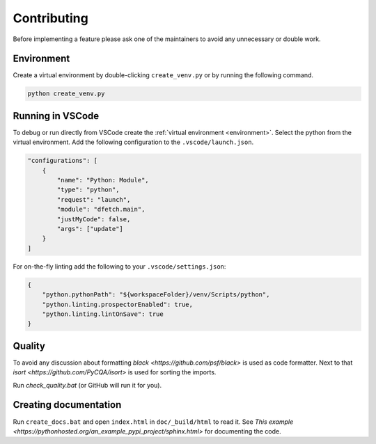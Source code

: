 .. Dfetch documentation master file

Contributing
============
Before implementing a feature please ask one of the maintainers to avoid any unnecessary or double work.

Environment
-----------
Create a virtual environment by double-clicking ``create_venv.py`` or by running the following command.

.. code-block:: bash

    python create_venv.py

Running in VSCode
-----------------
To debug or run directly from VSCode create the :ref:`virtual environment <environment>`.
Select the python from the virtual environment.
Add the following configuration to the ``.vscode/launch.json``.

.. code-block:: javascript

    "configurations": [
        {
            "name": "Python: Module",
            "type": "python",
            "request": "launch",
            "module": "dfetch.main",
            "justMyCode": false,
            "args": ["update"]
        }
    ]

For on-the-fly linting add the following to your ``.vscode/settings.json``:

.. code-block:: javascript

    {
        "python.pythonPath": "${workspaceFolder}/venv/Scripts/python",
        "python.linting.prospectorEnabled": true,
        "python.linting.lintOnSave": true
    }

Quality
-------
To avoid any discussion about formatting `black <https://github.com/psf/black>` is used as code formatter.
Next to that `isort <https://github.com/PyCQA/isort>` is used for sorting the imports.

Run `check_quality.bat` (or GitHub will run it for you).

Creating documentation
----------------------
Run ``create_docs.bat`` and open ``index.html`` in ``doc/_build/html`` to read it.
See `This example <https://pythonhosted.org/an_example_pypi_project/sphinx.html>` for documenting the code.
